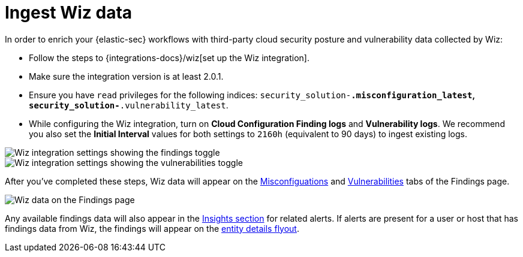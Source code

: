 [[ingest-wiz-data]]
= Ingest Wiz data

In order to enrich your {elastic-sec} workflows with third-party cloud security posture and vulnerability data collected by Wiz:

* Follow the steps to {integrations-docs}/wiz[set up the Wiz integration]. 

* Make sure the integration version is at least 2.0.1. 

* Ensure you have `read` privileges for the following indices: `security_solution-*.misconfiguration_latest`, `security_solution-*.vulnerability_latest`.

* While configuring the Wiz integration, turn on **Cloud Configuration Finding logs** and **Vulnerability logs**. We recommend you also set the **Initial Interval** values for both settings to `2160h` (equivalent to 90 days) to ingest existing logs.

image::images/wiz-config-finding-logs.png[Wiz integration settings showing the findings toggle]

image::images/wiz-config-vuln-logs.png[Wiz integration settings showing the vulnerabilities toggle]

After you've completed these steps, Wiz data will appear on the <<cspm-findings-page, Misconfiguations>> and <<vuln-management-findings, Vulnerabilities>> tabs of the Findings page.

image::images/wiz-findings.png[Wiz data on the Findings page]

Any available findings data will also appear in the <<insights-section, Insights section>> for related alerts. If alerts are present for a user or host that has findings data from Wiz, the findings will appear on the <<entity-details-flyout, entity details flyout>>. 

